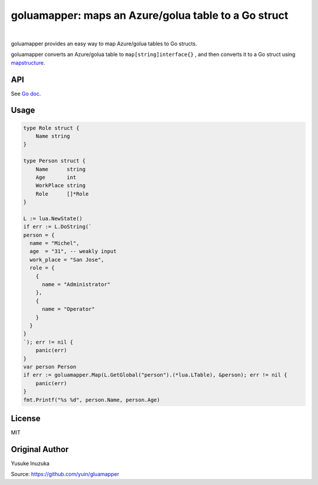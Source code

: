 ===============================================================================
goluamapper: maps an Azure/golua table to a Go struct
===============================================================================

.. image:: https://godoc.org/github.com/jdolitsky/gluamapper?status.svg
    :target: http://godoc.org/github.com/jdolitsky/gluamapper

|

goluamapper provides an easy way to map Azure/golua tables to Go structs.

goluamapper converts an Azure/golua table to ``map[string]interface{}`` , and then converts it to a Go struct using `mapstructure <https://github.com/mitchellh/mapstructure/>`_.

----------------------------------------------------------------
API
----------------------------------------------------------------
See `Go doc <http://godoc.org/github.com/jdolitsky/gluamapper>`_.

----------------------------------------------------------------
Usage
----------------------------------------------------------------

.. code-block:: go

    type Role struct {
        Name string
    }

    type Person struct {
        Name      string
        Age       int
        WorkPlace string
        Role      []*Role
    }

    L := lua.NewState()
    if err := L.DoString(`
    person = {
      name = "Michel",
      age  = "31", -- weakly input
      work_place = "San Jose",
      role = {
        {
          name = "Administrator"
        },
        {
          name = "Operator"
        }
      }
    }
    `); err != nil {
        panic(err)
    }
    var person Person
    if err := goluamapper.Map(L.GetGlobal("person").(*lua.LTable), &person); err != nil {
        panic(err)
    }
    fmt.Printf("%s %d", person.Name, person.Age)

----------------------------------------------------------------
License
----------------------------------------------------------------
MIT

----------------------------------------------------------------
Original Author
----------------------------------------------------------------
Yusuke Inuzuka

Source: https://github.com/yuin/gluamapper

